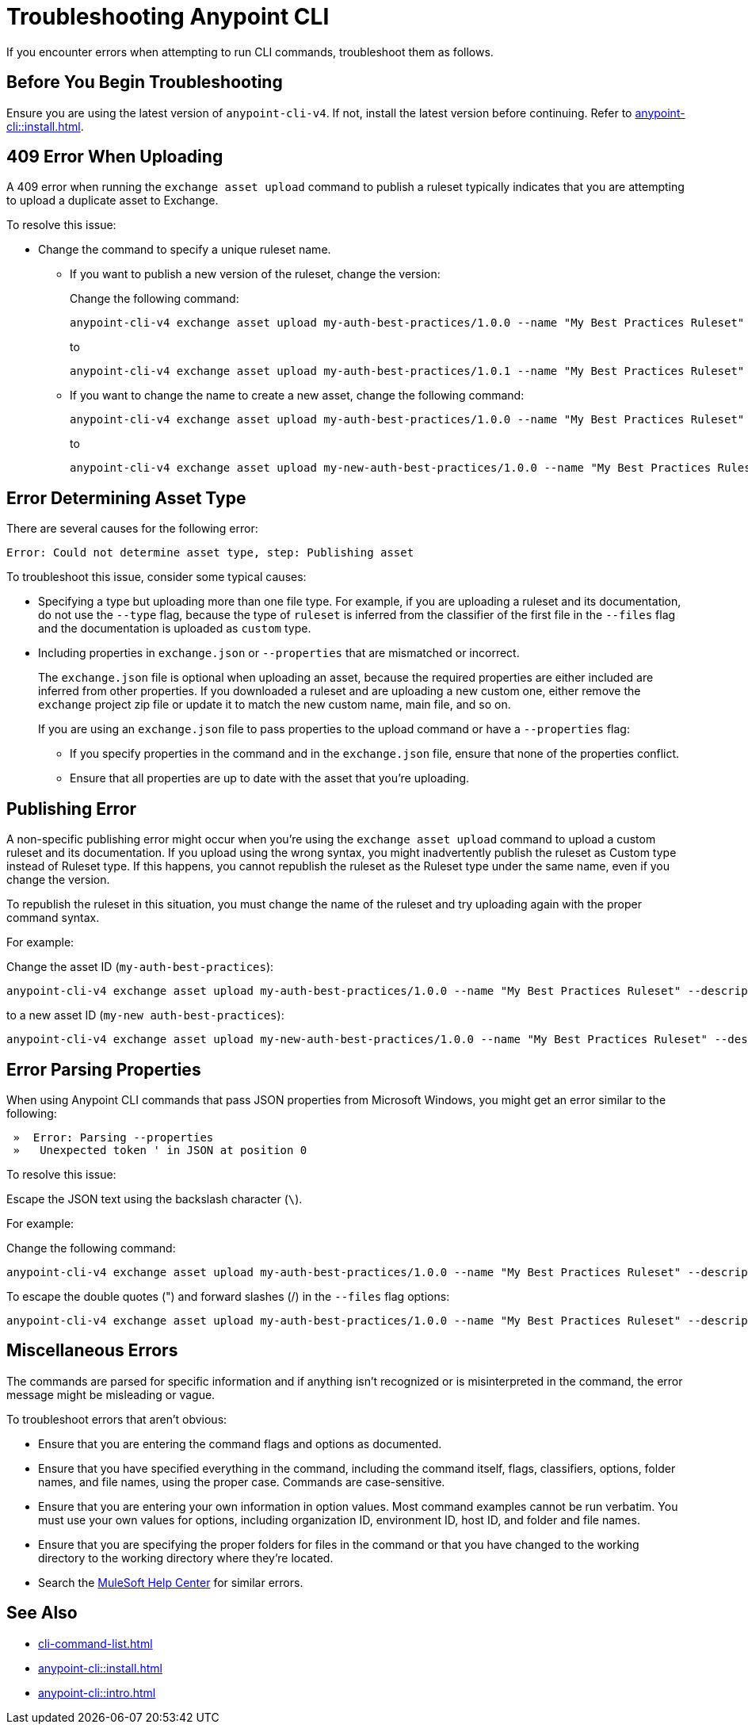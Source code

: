 = Troubleshooting Anypoint CLI

If you encounter errors when attempting to run CLI commands, troubleshoot them as follows.

== Before You Begin Troubleshooting

Ensure you are using the latest version of `anypoint-cli-v4`. If not, install the latest version before continuing. Refer to xref:anypoint-cli::install.adoc[].

[[cli-upload-dupl-error]]
== 409 Error When Uploading

A 409 error when running the `exchange asset upload` command to publish a ruleset typically indicates that you are attempting to upload a duplicate asset to Exchange.

To resolve this issue:

* Change the command to specify a unique ruleset name. 
** If you want to publish a new version of the ruleset, change the version:
+
Change the following command: 
+
----
anypoint-cli-v4 exchange asset upload my-auth-best-practices/1.0.0 --name "My Best Practices Ruleset" --description "This ruleset enforces my best practices for APIs." --files='{"ruleset.yaml":"/myRulesetFolder/mynewruleset.yaml","docs.zip":"/myRulesetFolder/ruleset.doc.zip"}'
----
+
to 
+
----
anypoint-cli-v4 exchange asset upload my-auth-best-practices/1.0.1 --name "My Best Practices Ruleset" --description "This ruleset enforces my best practices for APIs." --files='{"ruleset.yaml":"/myRulesetFolder/mynewruleset.yaml","docs.zip":"/myRulesetFolder/ruleset.doc.zip"}'
----

** If you want to change the name to create a new asset, change the following command: 
+
----
anypoint-cli-v4 exchange asset upload my-auth-best-practices/1.0.0 --name "My Best Practices Ruleset" --description "This ruleset enforces my best practices for APIs." --files='{"ruleset.yaml":"/myRulesetFolder/mynewruleset.yaml","docs.zip":"/myRulesetFolder/ruleset.doc.zip"}'
----
+
to 
+
----
anypoint-cli-v4 exchange asset upload my-new-auth-best-practices/1.0.0 --name "My Best Practices Ruleset" --description "This ruleset enforces my best practices for APIs." --files='{"ruleset.yaml":"/myRulesetFolder/mynewruleset.yaml","docs.zip":"/myRulesetFolder/ruleset.doc.zip"}'
----

[[asset-type-error]]
== Error Determining Asset Type

There are several causes for the following error:

`Error: Could not determine asset type, step: Publishing asset`

To troubleshoot this issue, consider some typical causes:

* Specifying a type but uploading more than one file type. For example, if you are uploading a ruleset and its documentation, do not use the `--type` flag, because the type of `ruleset` is inferred from the classifier of the first file in the `--files` flag and the documentation is uploaded as `custom` type.
* Including properties in `exchange.json` or `--properties` that are mismatched or incorrect.
+
The `exchange.json` file is optional when uploading an asset, because the required properties are either included are inferred from other properties. If you downloaded a ruleset and are uploading a new custom one, either remove the `exchange` project zip file or update it to match the new custom name, main file, and so on.
+
If you are using an `exchange.json` file to pass properties to the upload command or have a `--properties` flag:
+
** If you specify properties in the command and in the `exchange.json` file, ensure that none of the properties conflict.
** Ensure that all properties are up to date with the asset that you're uploading.

[[generic-publish-error]]
== Publishing Error 

A non-specific publishing error might occur when you're using the `exchange asset upload` command to upload a custom ruleset and its documentation. If you upload using the wrong syntax, you might inadvertently publish the ruleset as Custom type instead of Ruleset type. If this happens, you cannot republish the ruleset as the Ruleset type under the same name, even if you change the version. 

To republish the ruleset in this situation, you must change the name of the ruleset and try uploading again with the proper command syntax.

For example:

Change the asset ID  (`my-auth-best-practices`): 

----
anypoint-cli-v4 exchange asset upload my-auth-best-practices/1.0.0 --name "My Best Practices Ruleset" --description "This ruleset enforces my best practices for APIs." --files='{"ruleset.yaml":"/myRulesetFolder/mynewruleset.yaml","docs.zip":"/myRulesetFolder/ruleset.doc.zip"}'
----

to a new asset ID (`my-new auth-best-practices`):

----
anypoint-cli-v4 exchange asset upload my-new-auth-best-practices/1.0.0 --name "My Best Practices Ruleset" --description "This ruleset enforces my best practices for APIs." --files='{"ruleset.yaml":"/myRulesetFolder/mynewruleset.yaml","docs.zip":"/myRulesetFolder/ruleset.doc.zip"}'
----

[[parse-properties-error]]
== Error Parsing Properties

When using Anypoint CLI commands that pass JSON properties from Microsoft Windows, you might get an error similar to the following:
----
 »  Error: Parsing --properties
 »   Unexpected token ' in JSON at position 0
----

To resolve this issue:

Escape the JSON text using the backslash character (`\`).

For example:

Change the following command: 

----
anypoint-cli-v4 exchange asset upload my-auth-best-practices/1.0.0 --name "My Best Practices Ruleset" --description "This ruleset enforces my best practices for APIs." --files='{"ruleset.yaml":"/myRulesetFolder/mynewruleset.yaml","docs.zip":"/myRulesetFolder/ruleset.doc.zip"}'
----

To escape the double quotes (") and forward slashes (/) in the `--files` flag options:

----
anypoint-cli-v4 exchange asset upload my-auth-best-practices/1.0.0 --name "My Best Practices Ruleset" --description "This ruleset enforces my best practices for APIs." --files='{\"ruleset.yaml\":\"\/myRulesetFolder\/mynewruleset.yaml\",\"docs.zip\":\"\/myRulesetFolder\/ruleset.doc.zip\"}'
----

[[misc-errors]]
== Miscellaneous Errors

The commands are parsed for specific information and if anything isn't recognized or is misinterpreted in the command, the error message might be misleading or vague. 

To troubleshoot errors that aren't obvious:

* Ensure that you are entering the command flags and options as documented.
* Ensure that you have specified everything in the command, including the command itself, flags, classifiers, options, folder names, and file names, using the proper case. Commands are case-sensitive. 
* Ensure that you are entering your own information in option values. Most command examples cannot be run verbatim. You must use your own values for options, including organization ID, environment ID, host ID, and folder and file names.
* Ensure that you are specifying the proper folders for files in the command or that you have changed to the working directory to the working directory where they're located.
* Search the https://help.mulesoft.com[MuleSoft Help Center^] for similar errors.

== See Also

* xref:cli-command-list.adoc[]
* xref:anypoint-cli::install.adoc[]
* xref:anypoint-cli::intro.adoc[]
